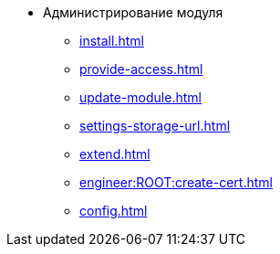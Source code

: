 * Администрирование модуля
** xref:install.adoc[]
** xref:provide-access.adoc[]
** xref:update-module.adoc[]
** xref:settings-storage-url.adoc[]
** xref:extend.adoc[]
** xref:engineer:ROOT:create-cert.adoc[]
** xref:config.adoc[]
//* xref:.potential-errors.adoc[]
